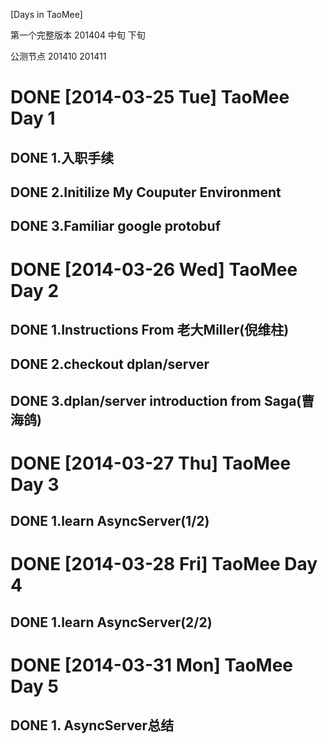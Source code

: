 [Days in TaoMee]


第一个完整版本 201404 中旬 下旬

公测节点 201410 201411


* DONE [2014-03-25 Tue] TaoMee Day 1
** DONE 1.入职手续
** DONE 2.Initilize My Couputer Environment
** DONE 3.Familiar google protobuf  

* DONE [2014-03-26 Wed] TaoMee Day 2
** DONE 1.Instructions From 老大Miller(倪维柱) 
** DONE 2.checkout dplan/server
** DONE 3.dplan/server introduction from Saga(曹海鸽)

* DONE [2014-03-27 Thu] TaoMee Day 3
** DONE 1.learn AsyncServer(1/2) 

* DONE [2014-03-28 Fri] TaoMee Day 4
** DONE 1.learn AsyncServer(2/2) 




* DONE [2014-03-31 Mon] TaoMee Day 5
** DONE 1. AsyncServer总结



